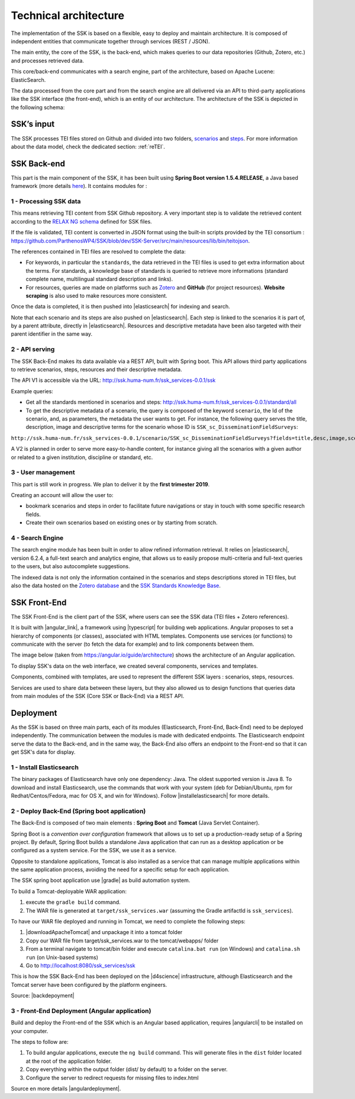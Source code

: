 ======================
Technical architecture
======================

The implementation of the SSK is based on a flexible, easy to deploy and
maintain architecture. It is composed of independent entities that
communicate together through services (REST / JSON).

The main
entity, the core of the SSK, is the back-end, which makes queries to our data
repositories (Github, Zotero, etc.) and processes retrieved data.

This
core/back-end communicates with a search engine, part of the architecture,
based on Apache Lucene:  ElasticSearch.

The data processed from the core part and from the
search engine are all delivered via an API to third-party applications
like the SSK interface (the front-end), which is an entity of our architecture.
The architecture of the SSK is depicted in the following schema:

|image0|


SSK’s input
~~~~~~~~~~~

The SSK processes TEI files stored on Github and divided into two folders,
`scenarios <https://github.com/ParthenosWP4/SSK/tree/master/scenarios>`_ and `steps <https://github.com/ParthenosWP4/SSK/tree/master/steps>`_.
For more information about the data model, check the dedicated section: :ref:`reTEI`.

SSK Back-end
~~~~~~~~~~~~

This part is the main component of the SSK, it has been built using
**Spring Boot version 1.5.4.RELEASE**, a Java based framework (more details `here <https://spring.io/blog/2017/06/08/spring-boot-1-5-4-available-now>`_).
It contains modules for :

1 - Processing SSK data
^^^^^^^^^^^^^^^^^^^^^^^

This means retrieving TEI content from SSK Github repository. A very important step is to validate the
retrieved content according to the `RELAX NG schema <https://github.com/ParthenosWP4/SSK/blob/master/spec/TEI_SSK_ODD.rng>`__ defined for SSK files.

If the file is validated, TEI content is converted in JSON format using the built-in scripts provided by the TEI consortium : https://github.com/ParthenosWP4/SSK/blob/dev/SSK-Server/src/main/resources/lib/bin/teitojson.

The references contained in TEI files are resolved to complete the data:

* For keywords, in particular the ``standards``, the data retrieved in the TEI files is used to get extra information about the terms. For standards, a knowledge base of standards is queried to retrieve more informations (standard complete name, multilingual standard description and links).
* For resources, queries are made on platforms such as `Zotero <https://www.zotero.org/>`_ and **GitHub** (for project resources). **Website scraping** is also used to make resources more consistent.

Once the data is completed, it is then pushed into |elasticsearch| for indexing and search.

Note that each scenario and its steps are also pushed on |elasticsearch|. Each step is linked to the scenarios it is part of, by a parent attribute, directly in |elasticsearch|. Resources and descriptive metadata have been also targeted with their parent identifier in the same way.

2 - API serving
^^^^^^^^^^^^^^^

The SSK Back-End makes its data available via a REST API, built with Spring boot. This API allows third party applications to retrieve scenarios, steps, resources and their descriptive metadata.

The API V1 is accessible via the URL: http://ssk.huma-num.fr/ssk_services-0.0.1/ssk

Example queries:

* Get all the standards mentioned in scenarios and steps: http://ssk.huma-num.fr/ssk_services-0.0.1/standard/all
* To get the descriptive metadata of a scenario, the query is composed of the keyword ``scenario``, the Id of the scenario, and, as parameters, the metadata the user wants to get. For instance, the following query serves the title, description, image and descriptive terms for the scenario whose ID is ``SSK_sc_DisseminationFieldSurveys``:

``http://ssk.huma-num.fr/ssk_services-0.0.1/scenario/SSK_sc_DisseminationFieldSurveys?fields=title,desc,image,scenario_metadata,author&fromSSK=true``

A V2 is planned in order to serve more easy-to-handle content, for instance giving all the scenarios with a given author or related to a given institution, discipline or standard, etc.

3 - User management
^^^^^^^^^^^^^^^^^^^^

This part is still work in progress. We plan to deliver it by the **first trimester 2019**.

Creating an account will allow the user to:

* bookmark scenarios and steps in order to facilitate future navigations or stay in touch with some specific research fields.
* Create their own scenarios based on existing ones or by starting from scratch.

4 - Search Engine
^^^^^^^^^^^^^^^^^
The search engine module has been built in order to allow refined information retrieval. It relies on |elasticsearch|, version 6.2.4, a full-text search and analytics engine, that allows us to easily propose multi-criteria and full-text queries to the users, but also autocomplete suggestions.

The indexed data is not only the information contained in the scenarios and steps descriptions stored in TEI files, but also the data hosted on the `Zotero database <https://www.zotero.org/groups/427927/ssk-parthenos>`_ and the `SSK Standards Knowledge Base <http://ssk.huma-num.fr/#/glossary/standards>`_.

.. _sskFrontEnd:

SSK Front-End
~~~~~~~~~~~~~~
The SSK Front-End is the client part of the SSK, where users can see the SSK data (TEI files + Zotero references).

It is built with |angular_link|, a framework using |typescript| for building web applications. Angular proposes to set a hierarchy of components (or classes), associated with HTML templates. Components use services (or functions) to communicate with the server (to fetch the data for example) and to link components between them.

The image below (taken from https://angular.io/guide/architecture) shows the architecture of an Angular application.

|image1|

To display SSK's data on the web interface, we created several components, services and templates.

Components, combined with templates, are used to represent the different SSK layers : scenarios, steps, resources.

Services are used to share data between these layers, but they also allowed us to design functions that queries data from  main modules of the SSK (Core SSK or Back-End) via a REST API.

Deployment
~~~~~~~~~~

As the SSK is based on three main parts, each of its modules (Elasticsearch, Front-End, Back-End) need to be deployed independently. The communication between the modules is made with dedicated endpoints. The Elasticsearch endpoint serve the data to the Back-end, and in the same way, the Back-End also offers an endpoint to the Front-end so that it can get SSK's data for display.

1 - Install Elasticsearch
^^^^^^^^^^^^^^^^^^^^^^^^^

The binary packages of Elasticsearch have only one dependency: Java. The oldest supported version is Java 8. To download and install Elasticsearch, use the commands that work with your system (deb for Debian/Ubuntu, rpm for Redhat/Centos/Fedora, mac for OS X, and win for Windows). Follow |installelasticsearch| for  more details.

2 - Deploy Back-End (Spring boot application)
^^^^^^^^^^^^^^^^^^^^^^^^^^^^^^^^^^^^^^^^^^^^^
The Back-End is composed of two main elements : **Spring Boot** and **Tomcat** (Java Servlet Container).

Spring Boot is a *convention over configuration* framework that allows us to set up a production-ready setup of a Spring project. By default, Spring Boot builds a standalone Java application that can run as a desktop application or be configured as a system service. For the SSK, we use it as a service.

Opposite to standalone applications, Tomcat is also installed as a service that can manage multiple applications within the same application process, avoiding the need for a specific setup for each application.

The SSK spring boot application use |gradle| as build automation system.

To build a Tomcat-deployable WAR application:

1. execute the ``gradle build`` command.
2. The WAR file is generated at ``target/ssk_services.war`` (assuming the Gradle artifactId is ``ssk_services``).

To have our WAR file deployed and running in Tomcat, we need to complete the following steps:

1. |downloadApacheTomcat| and unpackage it into a tomcat folder
2. Copy our WAR file from target/ssk_services.war to the tomcat/webapps/ folder
3. From a terminal navigate to tomcat/bin folder and execute ``catalina.bat run`` (on Windows) and ``catalina.sh run`` (on Unix-based systems)
4. Go to http://localhost:8080/ssk_services/ssk

This is how the SSK Back-End has been deployed on the |d4science| infrastructure, although Elasticsearch and the Tomcat server have been configured by the platform engineers.

Source: |backdepoyment|


3 - Front-End Deployment (Angular application)
^^^^^^^^^^^^^^^^^^^^^^^^^^^^^^^^^^^^^^^^^^^^^^
Build and deploy the Front-end of the SSK which is an Angular based application, requires |angularcli| to be installed on your computer.

The steps to follow are:

1. To build angular applications, execute the ``ng build``  command. This will generate files in the ``dist`` folder located at the root of the application folder.
2. Copy everything within the output folder (dist/ by default) to a folder on the server.
3. Configure the server to redirect requests for missing files to index.html


Source en more details |angulardeployment|.


.. |image0| image:: img/techArch.png
   :width: 6.27083in
   :height: 3.34722in

.. |image1| image:: img/overview2.png
   :width: 6.27083in
   :height: 3.34722in

.. |angulardeployment| raw:: html

   <a href="https://angular.io/guide/deployment" target="_blank">here</a>


.. |angularcli| raw:: html

   <a href="https://angular.io/cli" target="_blank">Angular CLI</a>

.. |d4science| raw:: html

   <a href="https://www.d4science.org/" target="_blank">D4Science</a>

.. |downloadApacheTomcat| raw:: html

   <a href="https://www.elastic.co/products/elasticsearch" target="_blank">Download Apache Tomcat</a>

.. |elasticsearch| raw:: html

   <a href="https://www.elastic.co/products/elasticsearch" target="_blank">Elasticsearch</a>

.. |backdepoyment| raw:: html

   <a href="https://www.baeldung.com/spring-boot-war-tomcat-deploy" target="_blank">Deploy a Spring Boot WAR</a>

.. |gradle| raw:: html

   <a href="https://gradle.org/" target="_blank">Gradle</a>

.. |installelasticsearch| raw:: html

   <a href="https://www.elastic.co/guide/en/beats/libbeat/6.2/elasticsearch-installation.html" target="_blank">Install Elasticsearch</a>

.. |angular_link| raw:: html

   <a href="https://angular.io/" target="_blank">Angular 5.2.11</a>

.. |typescript| raw:: html

	<a href="https://www.typescriptlang.org/" target="_blank">Typescript 2.9.2</a>
